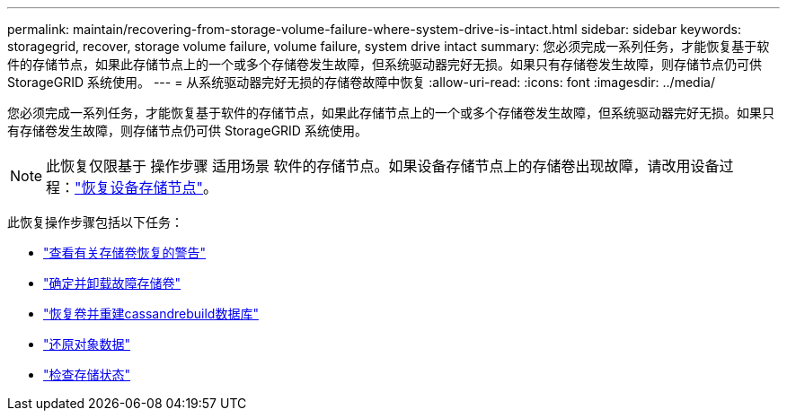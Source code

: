 ---
permalink: maintain/recovering-from-storage-volume-failure-where-system-drive-is-intact.html 
sidebar: sidebar 
keywords: storagegrid, recover, storage volume failure, volume failure, system drive intact 
summary: 您必须完成一系列任务，才能恢复基于软件的存储节点，如果此存储节点上的一个或多个存储卷发生故障，但系统驱动器完好无损。如果只有存储卷发生故障，则存储节点仍可供 StorageGRID 系统使用。 
---
= 从系统驱动器完好无损的存储卷故障中恢复
:allow-uri-read: 
:icons: font
:imagesdir: ../media/


[role="lead"]
您必须完成一系列任务，才能恢复基于软件的存储节点，如果此存储节点上的一个或多个存储卷发生故障，但系统驱动器完好无损。如果只有存储卷发生故障，则存储节点仍可供 StorageGRID 系统使用。


NOTE: 此恢复仅限基于 操作步骤 适用场景 软件的存储节点。如果设备存储节点上的存储卷出现故障，请改用设备过程：link:recovering-storagegrid-appliance-storage-node.html["恢复设备存储节点"]。

此恢复操作步骤包括以下任务：

* link:reviewing-warnings-about-storage-volume-recovery.html["查看有关存储卷恢复的警告"]
* link:identifying-and-unmounting-failed-storage-volumes.html["确定并卸载故障存储卷"]
* link:recovering-failed-storage-volumes-and-rebuilding-cassandra-database.html["恢复卷并重建cassandrebuild数据库"]
* link:restoring-object-data-to-storage-volume-where-system-drive-is-intact.html["还原对象数据"]
* link:checking-storage-state-after-recovering-storage-volumes.html["检查存储状态"]

